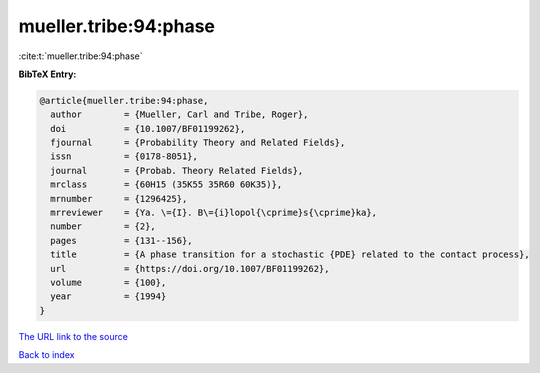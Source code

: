 mueller.tribe:94:phase
======================

:cite:t:`mueller.tribe:94:phase`

**BibTeX Entry:**

.. code-block:: bibtex

   @article{mueller.tribe:94:phase,
     author        = {Mueller, Carl and Tribe, Roger},
     doi           = {10.1007/BF01199262},
     fjournal      = {Probability Theory and Related Fields},
     issn          = {0178-8051},
     journal       = {Probab. Theory Related Fields},
     mrclass       = {60H15 (35K55 35R60 60K35)},
     mrnumber      = {1296425},
     mrreviewer    = {Ya. \={I}. B\={i}lopol{\cprime}s{\cprime}ka},
     number        = {2},
     pages         = {131--156},
     title         = {A phase transition for a stochastic {PDE} related to the contact process},
     url           = {https://doi.org/10.1007/BF01199262},
     volume        = {100},
     year          = {1994}
   }
`The URL link to the source <https://doi.org/10.1007/BF01199262>`_


`Back to index <../By-Cite-Keys.html>`_
